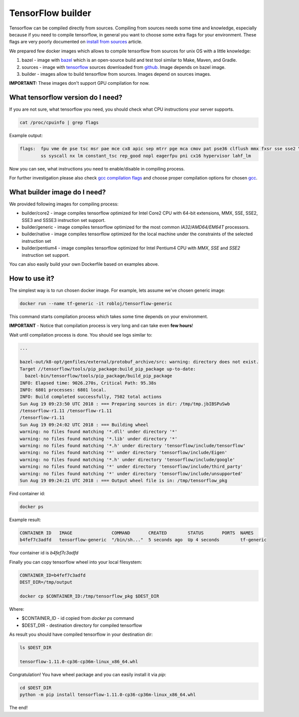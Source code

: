 ===============================
TensorFlow builder
===============================

Tensorflow can be compiled directly from sources. Compiling from sources needs some time and knowledge,
especially because if you need to compile tensorflow, in general you want to choose some extra
flags for your environment.
These flags are very poorly documented on `install from sources`_ article.

We prepared few docker images which allows to compile tensorflow from sources for unix OS
with a little knowledge:

1. bazel - image with bazel_ which is an open-source build and test tool similar to Make, Maven, and Gradle.
2. sources - image with tensorflow_ sources downloaded from github_. Image depends on bazel image.
3. builder - images allow to build tensorflow from sources. Images depend on sources images.

**IMPORTANT:** These images don't support GPU compilation for now.

What tensorflow version do I need?
----------------------------------

If you are not sure, what tensorflow you need, you should check what CPU instructions your server supports.

.. code-block:: bash

    cat /proc/cpuinfo | grep flags

Example output:

.. code-block:: bash

    flags:  fpu vme de pse tsc msr pae mce cx8 apic sep mtrr pge mca cmov pat pse36 clflush mmx fxsr sse sse2 \
            ss syscall nx lm constant_tsc rep_good nopl eagerfpu pni cx16 hypervisor lahf_lm

Now you can see, what instructions you need to enable/disable in compiling process.

For further investigation please also check `gcc compilation flags`_
and choose proper compilation options for chosen gcc_.

What builder image do I need?
----------------------------------

We provided following images for compiling process:

- builder/core2 - image compiles tensorflow optimized for Intel Core2 CPU with 64-bit extensions, MMX, SSE, SSE2, SSE3 and SSSE3 instruction set support.
- builder/generic - image compiles tensorflow optimized for the most common *IA32/AMD64/EM64T* processors.
- builder/native - image compiles tensorflow optimized for the local machine under the constraints of the selected instruction set
- builder/pentium4 - image compiles tensorflow optimized for Intel Pentium4 CPU with *MMX*, *SSE* and *SSE2* instruction set support.

You can also easily build your own Dockerfile based on examples above.

How to use it?
-----------------------------------

The simplest way is to run chosen docker image.
For example, lets assume we've chosen generic image:

.. code-block:: bash

    docker run --name tf-generic -it robloj/tensorflow-generic

This command starts compilation process which takes some time depends
on your environment.

**IMPORTANT** - Notice that compilation process is very long and can take even **few hours**!

Wait until compilation process is done. You should see logs similar to:

.. code-block:: bash

  ...

  bazel-out/k8-opt/genfiles/external/protobuf_archive/src: warning: directory does not exist.
  Target //tensorflow/tools/pip_package:build_pip_package up-to-date:
    bazel-bin/tensorflow/tools/pip_package/build_pip_package
  INFO: Elapsed time: 9026.270s, Critical Path: 95.38s
  INFO: 6801 processes: 6801 local.
  INFO: Build completed successfully, 7502 total actions
  Sun Aug 19 09:23:50 UTC 2018 : === Preparing sources in dir: /tmp/tmp.jbIBSPuSwb
  /tensorflow-r1.11 /tensorflow-r1.11
  /tensorflow-r1.11
  Sun Aug 19 09:24:02 UTC 2018 : === Building wheel
  warning: no files found matching '*.dll' under directory '*'
  warning: no files found matching '*.lib' under directory '*'
  warning: no files found matching '*.h' under directory 'tensorflow/include/tensorflow'
  warning: no files found matching '*' under directory 'tensorflow/include/Eigen'
  warning: no files found matching '*.h' under directory 'tensorflow/include/google'
  warning: no files found matching '*' under directory 'tensorflow/include/third_party'
  warning: no files found matching '*' under directory 'tensorflow/include/unsupported'
  Sun Aug 19 09:24:21 UTC 2018 : === Output wheel file is in: /tmp/tensorflow_pkg

Find container id:

.. code-block:: bash

  docker ps

Example result:

.. code-block:: bash

  CONTAINER ID   IMAGE               COMMAND       CREATED        STATUS       PORTS  NAMES
  b4fef7c3adfd   tensorflow-generic  "/bin/sh..."  5 seconds ago  Up 4 seconds        tf-generic

Your container id is *b4fef7c3adfd*

Finally you can copy tensorflow wheel into your local filesystem:

.. code-block:: bash

  CONTAINER_ID=b4fef7c3adfd
  DEST_DIR=/tmp/output

  docker cp $CONTAINER_ID:/tmp/tensorflow_pkg $DEST_DIR

Where:

- $CONTAINER_ID - id copied from `docker ps` command
- $DEST_DIR - destination directory for compiled tensorflow

As result you should have compiled tensorflow in your destination dir:

.. code-block:: bash

  ls $DEST_DIR

  tensorflow-1.11.0-cp36-cp36m-linux_x86_64.whl

Congratulation! You have wheel package and you can easily install it via *pip*:

.. code-block:: bash

  cd $DEST_DIR
  python -m pip install tensorflow-1.11.0-cp36-cp36m-linux_x86_64.whl

The end!


.. _install from sources: https://www.tensorflow.org/install/install_sources
.. _bazel: https://docs.bazel.build/
.. _tensorflow: https://www.tensorflow.org
.. _github: https://github.com/tensorflow/tensorflow
.. _coreinfo: https://docs.microsoft.com/pl-pl/sysinternals/downloads/coreinfo
.. _page: https://docs.microsoft.com/en-us/windows-server/get-started/system-requirements
.. _gcc compilation flags: https://gcc.gnu.org/onlinedocs/gcc-4.5.3/gcc/i386-and-x86_002d64-Options.html
.. _gcc: https://gcc.gnu.org/
